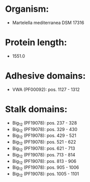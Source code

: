 * Organism:
- Martelella mediterranea DSM 17316
* Protein length:
- 1551.0
* Adhesive domains:
- VWA (PF00092): pos. 1127 - 1312
* Stalk domains:
- Big_12 (PF19078): pos. 237 - 328
- Big_12 (PF19078): pos. 329 - 430
- Big_12 (PF19078): pos. 429 - 521
- Big_12 (PF19078): pos. 521 - 622
- Big_12 (PF19078): pos. 621 - 713
- Big_12 (PF19078): pos. 713 - 814
- Big_12 (PF19078): pos. 813 - 906
- Big_12 (PF19078): pos. 905 - 1006
- Big_12 (PF19078): pos. 1005 - 1101

